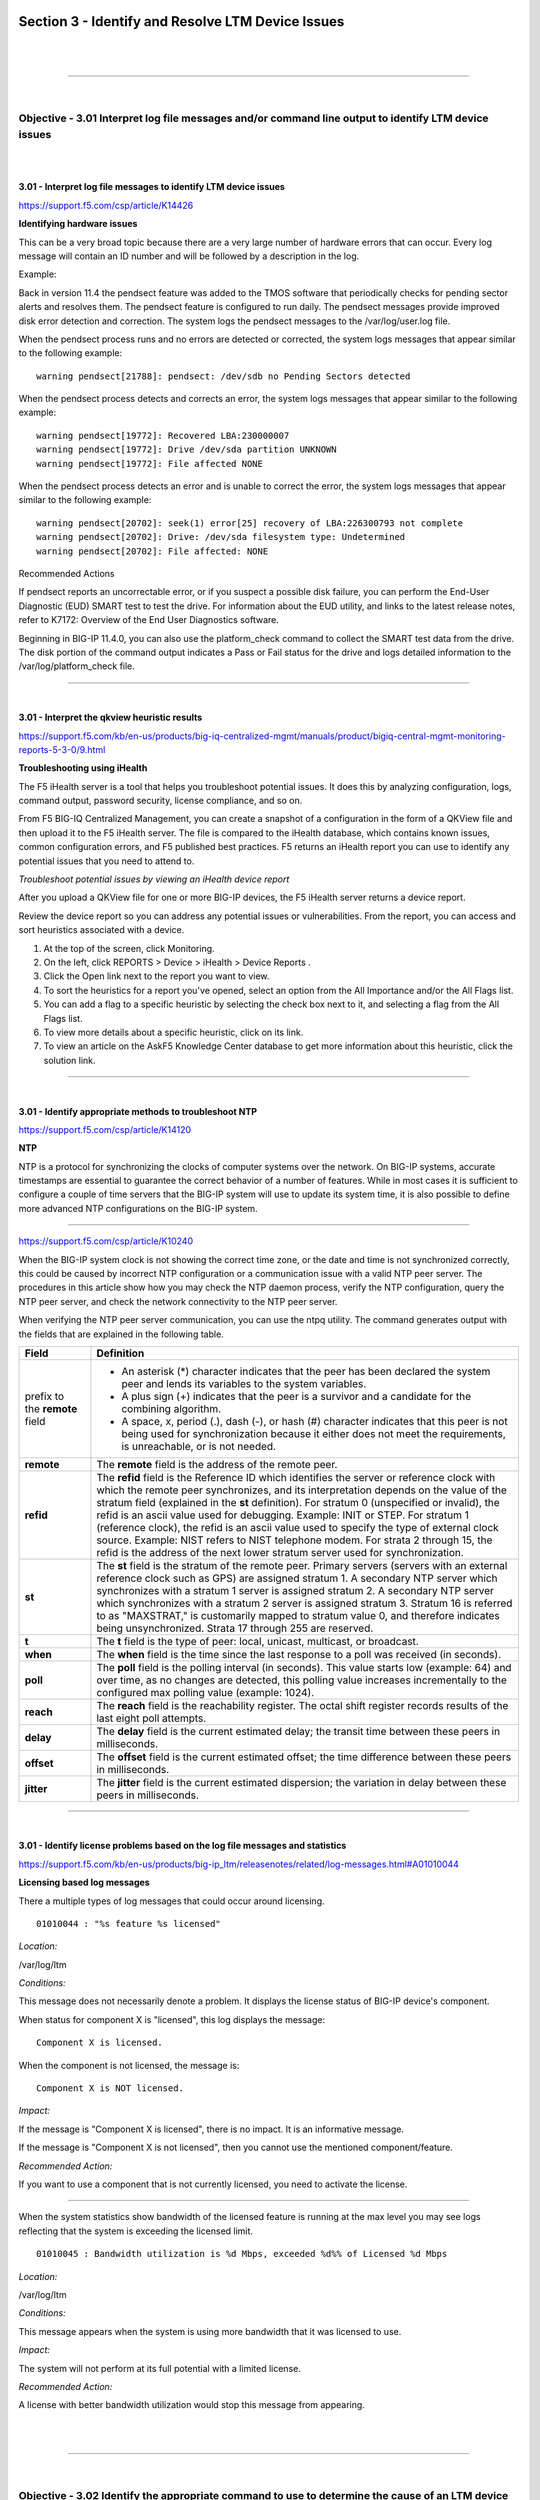 Section 3 - Identify and Resolve LTM Device Issues
===================================================

|

.. raw:: html

   <iframe width="560" height="315" src="https://www.youtube.com/embed/3uDzuRZ47FA?rel=0" frameborder="0" allow="accelerometer; autoplay; encrypted-media; gyroscope; picture-in-picture" allowfullscreen></iframe>

|

====

|

Objective - 3.01 Interpret log file messages and/or command line output to identify LTM device issues
-----------------------------------------------------------------------------------------------------

|
|

**3.01 - Interpret log file messages to identify LTM device issues**

https://support.f5.com/csp/article/K14426

**Identifying hardware issues**

This can be a very broad topic because there are a very large number of
hardware errors that can occur. Every log message will contain an ID
number and will be followed by a description in the log.

Example:

Back in version 11.4 the pendsect feature was added to the TMOS software
that periodically checks for pending sector alerts and resolves them.
The pendsect feature is configured to run daily. The pendsect messages
provide improved disk error detection and correction. The system logs
the pendsect messages to the /var/log/user.log file.

When the pendsect process runs and no errors are detected or corrected,
the system logs messages that appear similar to the following example:
::

 warning pendsect[21788]: pendsect: /dev/sdb no Pending Sectors detected

When the pendsect process detects and corrects an error, the system logs
messages that appear similar to the following example:
::

 warning pendsect[19772]: Recovered LBA:230000007
 warning pendsect[19772]: Drive /dev/sda partition UNKNOWN
 warning pendsect[19772]: File affected NONE

When the pendsect process detects an error and is unable to correct the
error, the system logs messages that appear similar to the following
example:
::

 warning pendsect[20702]: seek(1) error[25] recovery of LBA:226300793 not complete
 warning pendsect[20702]: Drive: /dev/sda filesystem type: Undetermined
 warning pendsect[20702]: File affected: NONE

Recommended Actions

If pendsect reports an uncorrectable error, or if you suspect a possible
disk failure, you can perform the End-User Diagnostic (EUD) SMART test
to test the drive. For information about the EUD utility, and links to
the latest release notes, refer to K7172: Overview of the End User
Diagnostics software.

Beginning in BIG-IP 11.4.0, you can also use the platform_check command
to collect the SMART test data from the drive. The disk portion of the
command output indicates a Pass or Fail status for the drive and logs
detailed information to the /var/log/platform_check file.

----

|

**3.01 - Interpret the qkview heuristic results**

https://support.f5.com/kb/en-us/products/big-iq-centralized-mgmt/manuals/product/bigiq-central-mgmt-monitoring-reports-5-3-0/9.html

**Troubleshooting using iHealth**

The F5 iHealth server is a tool that helps you troubleshoot potential
issues. It does this by analyzing configuration, logs, command output,
password security, license compliance, and so on.

From F5 BIG-IQ Centralized Management, you can create a snapshot of a
configuration in the form of a QKView file and then upload it to the F5
iHealth server. The file is compared to the iHealth database, which
contains known issues, common configuration errors, and F5 published
best practices. F5 returns an iHealth report you can use to identify any
potential issues that you need to attend to.

*Troubleshoot potential issues by viewing an iHealth device report*

After you upload a QKView file for one or more BIG-IP devices, the F5
iHealth server returns a device report.

Review the device report so you can address any potential issues or
vulnerabilities. From the report, you can access and sort heuristics
associated with a device.

1. At the top of the screen, click Monitoring.

2. On the left, click REPORTS > Device > iHealth > Device Reports .

3. Click the Open link next to the report you want to view.

4. To sort the heuristics for a report you've opened, select an option
   from the All Importance and/or the All Flags list.

5. You can add a flag to a specific heuristic by selecting the check box
   next to it, and selecting a flag from the All Flags list.

6. To view more details about a specific heuristic, click on its link.

7. To view an article on the AskF5 Knowledge Center database to get more
   information about this heuristic, click the solution link.

----

|

**3.01 - Identify appropriate methods to troubleshoot NTP**

https://support.f5.com/csp/article/K14120

**NTP**

NTP is a protocol for synchronizing the clocks of computer systems over
the network. On BIG-IP systems, accurate timestamps are essential to
guarantee the correct behavior of a number of features. While in most
cases it is sufficient to configure a couple of time servers that the
BIG-IP system will use to update its system time, it is also possible to
define more advanced NTP configurations on the BIG-IP system.

----

https://support.f5.com/csp/article/K10240

When the BIG-IP system clock is not showing the correct time zone, or
the date and time is not synchronized correctly, this could be caused by
incorrect NTP configuration or a communication issue with a valid NTP
peer server. The procedures in this article show how you may check the
NTP daemon process, verify the NTP configuration, query the NTP peer
server, and check the network connectivity to the NTP peer server.

When verifying the NTP peer server communication, you can use the ntpq
utility. The command generates output with the fields that are explained
in the following table.

+------------------------------+----------------------------------------------------------------------------------------------------------------------------------------------------------------------------------------------------------------------------------------------------------------------------------------------------------------------------------------------------------------------------------------------------------------------------------------------------------------------------------------------------------------------------------------------------------------------------------------------------------------------------------------+
| **Field**                    | **Definition**                                                                                                                                                                                                                                                                                                                                                                                                                                                                                                                                                                                                                         |
+==============================+========================================================================================================================================================================================================================================================================================================================================================================================================================================================================================================================================================================================================================================+
| prefix to the **remote**     | -  An asterisk (*) character indicates that the peer has been declared the system peer and lends its variables to the system variables.                                                                                                                                                                                                                                                                                                                                                                                                                                                                                                |
| field                        |                                                                                                                                                                                                                                                                                                                                                                                                                                                                                                                                                                                                                                        |
|                              | -  A plus sign (+) indicates that the peer is a survivor and a candidate for the combining algorithm.                                                                                                                                                                                                                                                                                                                                                                                                                                                                                                                                  |
|                              |                                                                                                                                                                                                                                                                                                                                                                                                                                                                                                                                                                                                                                        |
|                              | -  A space, x, period (.), dash (-), or hash (#) character indicates that this peer is not being used for synchronization because it either does not meet the requirements, is unreachable, or is not needed.                                                                                                                                                                                                                                                                                                                                                                                                                          |
+------------------------------+----------------------------------------------------------------------------------------------------------------------------------------------------------------------------------------------------------------------------------------------------------------------------------------------------------------------------------------------------------------------------------------------------------------------------------------------------------------------------------------------------------------------------------------------------------------------------------------------------------------------------------------+
| **remote**                   | The **remote** field is the address of the remote peer.                                                                                                                                                                                                                                                                                                                                                                                                                                                                                                                                                                                |
+------------------------------+----------------------------------------------------------------------------------------------------------------------------------------------------------------------------------------------------------------------------------------------------------------------------------------------------------------------------------------------------------------------------------------------------------------------------------------------------------------------------------------------------------------------------------------------------------------------------------------------------------------------------------------+
| **refid**                    | The **refid** field is the Reference ID which identifies the server or reference clock with which the remote peer synchronizes, and its interpretation depends on the value of the stratum field (explained in the **st** definition). For stratum 0 (unspecified or invalid), the refid is an ascii value used for debugging. Example: INIT or STEP. For stratum 1 (reference clock), the refid is an ascii value used to specify the type of external clock source. Example: NIST refers to NIST telephone modem. For strata 2 through 15, the refid is the address of the next lower stratum server used for synchronization.       |
+------------------------------+----------------------------------------------------------------------------------------------------------------------------------------------------------------------------------------------------------------------------------------------------------------------------------------------------------------------------------------------------------------------------------------------------------------------------------------------------------------------------------------------------------------------------------------------------------------------------------------------------------------------------------------+
| **st**                       | The **st** field is the stratum of the remote peer. Primary servers (servers with an external reference clock such as GPS) are assigned stratum 1. A secondary NTP server which synchronizes with a stratum 1 server is assigned stratum 2. A secondary NTP server which synchronizes with a stratum 2 server is assigned stratum 3. Stratum 16 is referred to as "MAXSTRAT," is customarily mapped to stratum value 0, and therefore indicates being unsynchronized. Strata 17 through 255 are reserved.                                                                                                                              |
+------------------------------+----------------------------------------------------------------------------------------------------------------------------------------------------------------------------------------------------------------------------------------------------------------------------------------------------------------------------------------------------------------------------------------------------------------------------------------------------------------------------------------------------------------------------------------------------------------------------------------------------------------------------------------+
| **t**                        | The **t** field is the type of peer: local, unicast, multicast, or broadcast.                                                                                                                                                                                                                                                                                                                                                                                                                                                                                                                                                          |
+------------------------------+----------------------------------------------------------------------------------------------------------------------------------------------------------------------------------------------------------------------------------------------------------------------------------------------------------------------------------------------------------------------------------------------------------------------------------------------------------------------------------------------------------------------------------------------------------------------------------------------------------------------------------------+
| **when**                     | The **when** field is the time since the last response to a poll was received (in seconds).                                                                                                                                                                                                                                                                                                                                                                                                                                                                                                                                            |
+------------------------------+----------------------------------------------------------------------------------------------------------------------------------------------------------------------------------------------------------------------------------------------------------------------------------------------------------------------------------------------------------------------------------------------------------------------------------------------------------------------------------------------------------------------------------------------------------------------------------------------------------------------------------------+
| **poll**                     | The **poll** field is the polling interval (in seconds). This value starts low (example: 64) and over time, as no changes are detected, this polling value increases incrementally to the configured max polling value (example: 1024).                                                                                                                                                                                                                                                                                                                                                                                                |
+------------------------------+----------------------------------------------------------------------------------------------------------------------------------------------------------------------------------------------------------------------------------------------------------------------------------------------------------------------------------------------------------------------------------------------------------------------------------------------------------------------------------------------------------------------------------------------------------------------------------------------------------------------------------------+
| **reach**                    | The **reach** field is the reachability register. The octal shift register records results of the last eight poll attempts.                                                                                                                                                                                                                                                                                                                                                                                                                                                                                                            |
+------------------------------+----------------------------------------------------------------------------------------------------------------------------------------------------------------------------------------------------------------------------------------------------------------------------------------------------------------------------------------------------------------------------------------------------------------------------------------------------------------------------------------------------------------------------------------------------------------------------------------------------------------------------------------+
| **delay**                    | The **delay** field is the current estimated delay; the transit time between these peers in milliseconds.                                                                                                                                                                                                                                                                                                                                                                                                                                                                                                                              |
+------------------------------+----------------------------------------------------------------------------------------------------------------------------------------------------------------------------------------------------------------------------------------------------------------------------------------------------------------------------------------------------------------------------------------------------------------------------------------------------------------------------------------------------------------------------------------------------------------------------------------------------------------------------------------+
| **offset**                   | The **offset** field is the current estimated offset; the time difference between these peers in milliseconds.                                                                                                                                                                                                                                                                                                                                                                                                                                                                                                                         |
+------------------------------+----------------------------------------------------------------------------------------------------------------------------------------------------------------------------------------------------------------------------------------------------------------------------------------------------------------------------------------------------------------------------------------------------------------------------------------------------------------------------------------------------------------------------------------------------------------------------------------------------------------------------------------+
| **jitter**                   | The **jitter** field is the current estimated dispersion; the variation in delay between these peers in milliseconds.                                                                                                                                                                                                                                                                                                                                                                                                                                                                                                                  |
+------------------------------+----------------------------------------------------------------------------------------------------------------------------------------------------------------------------------------------------------------------------------------------------------------------------------------------------------------------------------------------------------------------------------------------------------------------------------------------------------------------------------------------------------------------------------------------------------------------------------------------------------------------------------------+

----

|

**3.01 - Identify license problems based on the log file messages and statistics**

https://support.f5.com/kb/en-us/products/big-ip_ltm/releasenotes/related/log-messages.html#A01010044

**Licensing based log messages**

There a multiple types of log messages that could occur around
licensing.
::

 01010044 : "%s feature %s licensed"

*Location:*

/var/log/ltm

*Conditions:*

This message does not necessarily denote a problem. It displays the
license status of BIG-IP device's component.

When status for component X is "licensed", this log displays the message:
::

 Component X is licensed.

When the component is not licensed, the message is:
::

 Component X is NOT licensed.

*Impact:*

If the message is "Component X is licensed", there is no impact. It
is an informative message.

If the message is "Component X is not licensed", then you cannot use
the mentioned component/feature.

*Recommended Action:*

If you want to use a component that is not currently licensed, you
need to activate the license.

----

When the system statistics show bandwidth of the licensed feature is
running at the max level you may see logs reflecting that the system is
exceeding the licensed limit.
::

 01010045 : Bandwidth utilization is %d Mbps, exceeded %d%% of Licensed %d Mbps

*Location:*

/var/log/ltm

*Conditions:*

This message appears when the system is using more bandwidth that it was licensed to use.

*Impact:*

The system will not perform at its full potential with a limited license.

*Recommended Action:*

A license with better bandwidth utilization would stop this message from appearing.

|

.. raw:: html

   <iframe width="560" height="315" src="https://www.youtube.com/embed/3uDzuRZ47FA?rel=0" frameborder="0" allow="accelerometer; autoplay; encrypted-media; gyroscope; picture-in-picture" allowfullscreen></iframe>

|

====

|

Objective - 3.02 Identify the appropriate command to use to determine the cause of an LTM device problem
--------------------------------------------------------------------------------------------------------

|
|

**3.02 - Identify hardware problems based on the log file messages and statistics**

https://support.f5.com/kb/en-us/products/big-ip_ltm/releasenotes/related/log-messages.html

**Identify Hardware Problems**

This can be a very broad topic because there are a very large number of
hardware errors that can occur. Every log message will begin with an ID
number and will be followed by a description in the log. The list of
possible log messages is long and memorizing them is not required, but
understanding how to read the messages and where logs can be found are
important. You will find many hardware related log messages in
/var/log/ltm and when you see LCD in the location that means it will
echo to the LCD screen of the device.

**Log Message Example**
::

 012a0028 : %s

*Location:*

/var/log/ltm, LCD

*Conditions:* 

AOM has indicated that a temperature sensor has crossed a 'warning' threshold.

*Impact:*

Integrity of the hardware could be at risk if overheating is not mitigated.

*Recommended Action:*

-  Check the fan status of the unit using 'tmsh show sys hardware'.

-  Inspect the LCD and/or /var/log/ltm for any fan related problems.

-  Ensure that ambient room temperature in which the device is located
   has sufficient cooling.

-  Inspect /var/log/ltm and /var/log/sel around the time of the message
   for any additional indications as to why the unit might be starting
   to overheat.

You can also correlate information in the performance statistics to
hardware errors in the logs.

----

|

**3.02 - Identify resource exhaustion problems based on the log file messages and statistics**

https://support.f5.com/csp/article/K14813

**Identify resource exhaustion problems**

There can be many types of resource exhaustion issues to troubleshoot.
This example is based on memory exhaustion due to a SYN flood. Your exam
may contain other types.

Detecting DoS and DDoS attacks

The BIG-IP system provides methods to detect ongoing or previous DoS and
DDoS attacks on the system. To detect these attacks, perform the
following procedures:

The BIG-IP SYN cookie feature protects the system against SYN flood
attacks and allows the BIG-IP system to maintain connections when the
SYN queue begins to fill up during an attack.

Reviewing SYN cookie threshold log messages

The BIG-IP system may log one or more error messages that relate to SYN
cookie protection to the /var/log/ltm file. Messages that relate to SYN
cookie protection appear similar to the following examples:

-  When the virtual server exceeds the SYN Check Activation Threshold,
   the system logs an error message similar to the following example:
::

    warning tmm5[18388]: 01010038:4: Syncookie threshold 0 exceeded,
    virtual = 10.11.16.238:80

-  When hardware SYN cookie mode is active for a virtual server, the
   system logs an error message similar to the following example:
::

    notice tmm5[18388]: 01010240:5: Syncookie HW mode activated, server
    = 10.11.16.238:80, HSB modId = 1

-  When hardware SYN cookie mode is not active for a virtual server, the
   system logs an error message similar to the following example:
::

    notice tmm5[18388]: 01010241:5: Syncookie HW mode exited, server =
    10.11.16.238:80, HSB modId = 1 from HSB

Reviewing maximum reject rate log messages

The tm.maxrejectrate db key allows you to adjust the number of TCP RSTs
or ICMP unreachable packets that the BIG-IP system sends in response to
incoming client-side or server-side packets that cannot be matched with
existing connections to BIG-IP virtual servers, self IP addresses, or
Secure Network Address Translations (SNATs). A high number of maximum
reject rate messages may indicate that the BIG-IP system is experiencing
a DoS/DDoS attack.

The BIG-IP system may log error messages that relate to SYN cookie
protection to the /var/log/ltm file. Messages that relate to SYN cookie
protection appear similar to the following examples:

-  When the number of packets that match a virtual IP address or a self
   IP address exceeds the tm.maxrejectrate threshold, but the packets
   specify an invalid port, the system stops sending RST packets in
   response to the unmatched packets and logs an error message to the
   /var/log/ltm file that appears similar to the following example:
::

   011e0001:4: Limiting closed port RST response from 299 to 250
   packets/sec

-  When the number of packets that match a virtual address and port, or
   a self IP address and port, exceeds the tm.maxrejectrate threshold,
   but the packet is not a TCP SYN packet and does not match an
   established connection, the system stops sending RST packets in
   response to the unmatched packets. The system also logs an error
   message to the /var/log/ltm file that appears similar to the
   following example:
::

   011e0001:4: Limiting open port RST response from 251 to 250
   packets/sec

----

|

**3.02 - Identify connectivity problems based on the log files**

https://support.f5.com/csp/article/K53419416

**Virtual Server Processing Order**

There can be many types of connectivity issues to troubleshoot. This
Error Message example is based on connectivity failure between an HA
pair. Your exam may contain other types.

Error Message
::

 01071431:5: Attempting to connect to CMI peer <IP address> port <port>

In this error message, note the following:

-  <IP address> is the remote BIG-IP system's configured failover IP
   address, used for failover operations.

-  <port> is the remote BIG-IP system's configured failover TCP service
   port, used for failover operations.

For example:
::

 01071431:5: Attempting to connect to CMI peer 192.168.10.100 port 6699

Message Location

You may encounter this message in the following location:

-  /var/log/ltm

Description

This message occurs when all of the following conditions are met:

-  You have multiple BIG-IP systems in a high availability (HA)
   configuration.

-  The master control process daemon (mcpd) starts and attempts to
   connect to a peer BIG-IP system in the trust domain or general
   network issues exist, such as routing or switching failures, which
   prevent connectivity between BIG-IP systems in the trust domain.

A trust domain is a collection of BIG-IP devices that trust each other.
The devices can synchronize, fail over their BIG-IP configuration data,
and exchange status and failover messages on a regular basis.

Impact

If this error message appears unaccompanied by other messages, then
there is no impact on the BIG-IP system. If other messages are logged
along with this error message, you can use those messages to
troubleshoot the impact on the BIG-IP system. For example, if a general
network issue occurs and the local BIG-IP system is unable to connect to
a remote peer BIG-IP system, a message appearing similar to the
following example is logged:
::

 01071431:5: Attempting to connect to CMI peer 192.168.10.100 port 6699

 0107142f:3: Can't connect to CMI peer 192.168.10.100, port:6699, Transport endpoint is not connected

Recommended Actions

If logged messages indicate that the BIG-IP system is impacted, ensure
that the self IP addresses for the BIG-IP devices in the cluster are
correct and that the network allows proper connectivity between the
devices.

----

|

**3.02 - Determine the appropriate log file to examine to determine the cause of the problem**

https://support.f5.com/csp/article/K16197

**Logging**

BIG-IP log files include important diagnostic information about the
events that are occurring on the BIG-IP system. Some of the events
pertain to the Linux host. For example, the Linux host generates system
messages that pertain to the Linux host operating system, including
messages that are logged during system startup, and information logged
by the background daemons that run on the system. Other events are
specific to the BIG-IP operating system. For example, the BIG-IP
operating system generates messages that pertain to local and global
traffic events, and configuration changes (audit logging).

|

Local logging

By default, the BIG-IP system logs events locally and stores messages in
the /var/log directory. For BIG-IP events, the system routes messages
from the errdefs subsystem through syslog-ng to the local log files. For
non-BIG-IP events, the system routes messages directly through syslog-ng
to the local log files. In addition, you can configure the system to use
the high-speed logging mechanism (HSL) to store the logs in either the
syslog or the MySQL database.

|

Remote logging

You can configure the system to use the HSL mechanism to log messages to
a pool of remote log servers. If the BIG-IP system processes a high
volume of traffic or generates an excessive amount of log files, F5
recommends that you configure remote logging.

----

**BIG-IP log types**

Each type of event is stored locally in a separate log file, and the
information stored in each log file varies depending on the event type.
All log files for these event types are in the /var/log directory.

+-----------------+------------------------------------------------------------------------------------------------------------------------------------------------------------------+------------------------------------+
| **Type**        | **Description**                                                                                                                                                  | **Log file**                       |
+=================+==================================================================================================================================================================+====================================+
| audit           | The audit event messages are messages that the BIG-IP system logs as a result of changes to the BIG-IP system configuration. Logging audit events is optional.   | **/var/log/audit**                 |
+-----------------+------------------------------------------------------------------------------------------------------------------------------------------------------------------+------------------------------------+
| boot            | The boot messages contain information that is logged when the system boots.                                                                                      | **/var/log/boot.log**              |
+-----------------+------------------------------------------------------------------------------------------------------------------------------------------------------------------+------------------------------------+
| cron            | When the **cron** daemon starts a **cron** job, the daemon logs the information about the **cron** job in this file.                                             | **/var/log/cron**                  |
+-----------------+------------------------------------------------------------------------------------------------------------------------------------------------------------------+------------------------------------+
| daemon          | The daemon messages are logged by various daemons that run on the system.                                                                                        | **/var/log/daemon.log**            |
+-----------------+------------------------------------------------------------------------------------------------------------------------------------------------------------------+------------------------------------+
| dmesg           | The dmesg messages contain kernel ring buffer information that pertains to the hardware devices that the kernel detects during the boot process.                 | **/var/log/dmesg**                 |
+-----------------+------------------------------------------------------------------------------------------------------------------------------------------------------------------+------------------------------------+
| GSLB            | The GSLB messages pertain to global traffic management events.                                                                                                   | **/var/log/gtm**                   |
+-----------------+------------------------------------------------------------------------------------------------------------------------------------------------------------------+------------------------------------+
| httpd           | The httpd messages contain the Apache Web server error log.                                                                                                      | **/var/log/httpd/httpd_errors**    |
+-----------------+------------------------------------------------------------------------------------------------------------------------------------------------------------------+------------------------------------+
| kernel          | The kernel messages are logged by the Linux kernel.                                                                                                              | **/var/log/kern.log**              |
+-----------------+------------------------------------------------------------------------------------------------------------------------------------------------------------------+------------------------------------+
| local traffic   | The local traffic messages pertain specifically to the BIG-IP local traffic management events.                                                                   | **/var/log/ltm**                   |
+-----------------+------------------------------------------------------------------------------------------------------------------------------------------------------------------+------------------------------------+
| mail            | The mail messages contain the log information from the mail server that is running on the system.                                                                | **/var/log/maillog**               |
+-----------------+------------------------------------------------------------------------------------------------------------------------------------------------------------------+------------------------------------+
| packet filter   | The packet filter messages are those that result from the use of packet filters and packet-filter rules.                                                         | **/var/log/pktfilter**             |
+-----------------+------------------------------------------------------------------------------------------------------------------------------------------------------------------+------------------------------------+
| security        | The secure log messages contain information related to authentication and authorization privileges.                                                              | **/var/log/secure**                |
+-----------------+------------------------------------------------------------------------------------------------------------------------------------------------------------------+------------------------------------+
| system          | The system event messages are based on global Linux events, and are not specific to BIG-IP local traffic management events.                                      | **/var/log/messages**              |
+-----------------+------------------------------------------------------------------------------------------------------------------------------------------------------------------+------------------------------------+
| TMM             | The TMM log messages are those that pertain to Traffic Management Microkernel events.                                                                            | **/var/log/tmm**                   |
+-----------------+------------------------------------------------------------------------------------------------------------------------------------------------------------------+------------------------------------+
| user            | The user log messages contain information about all user level logs.                                                                                             | **/var/log/user.log**              |
+-----------------+------------------------------------------------------------------------------------------------------------------------------------------------------------------+------------------------------------+
| webui           | The webui log messages display errors and exception details that pertain to the Configuration utility.                                                           | **/var/log/webui.log**             |
+-----------------+------------------------------------------------------------------------------------------------------------------------------------------------------------------+------------------------------------+

----

**Log message format**

Log messages are formatted differently depending on the type of log and
the component that generated the event messages. The log formats are
discussed in the following sections.

|

Local traffic log message format

The local traffic (ltm) log messages generated by the BIG-IP system
include the following types of information:
::

 <time stamp> <host name> <level> <service[pid]> <message code> <message text>

-  Time stamp: The time/date that the system logged the message

-  Host name: The host name of the BIG-IP system that generated the
   message

-  Service: The name of the service (and process ID) that generated the
   message

-  Message code: The code that is associated with the message. The code
   is comprised of the following sub-codes:

-  Product Code: The first two hex digits form the product code. For
   example, 0x01 is the BIG-IP product code.

-  Subset Code: The third and fourth hex digits are the subset code. For
   example, 0x2a is the subset code for LIBHAL.

-  Message Number: The next four digits form the message number within a
   module.

-  Severity Level: The last digit between the colon symbols is the
   severity level, with 0 being the highest severity level.

-  Message text: The description of the event that caused the system to
   log the message.

|

Linux host log message format

Most log messages generated by the Linux host include a format similar
to the local traffic logs with the exception of the message code.

|

Audit log message format

The audit log messages generated by the BIG-IP system include the
following types of information:
::

 <time stamp> <host name> <level> <service[pid]> <message code> <user> <event>

-  Time stamp: The time/date that the system logged the message

-  Host name: The host name of the BIG-IP system that generated the
   message

-  Service: The name of the service (and process ID) that generated the
   message

-  Message code: The code that is associated with the message (refer to
   the previous Local traffic log message format section for Message
   code sub-code definitions)

-  User: The name of the user who made the configuration change, the
   user's partition, and the user's permission level

-  Event: The description of the configuration change or event that
   caused the system to log the message

|

.. raw:: html

   <iframe width="560" height="315" src="https://www.youtube.com/embed/3uDzuRZ47FA?rel=0" frameborder="0" allow="accelerometer; autoplay; encrypted-media; gyroscope; picture-in-picture" allowfullscreen></iframe>

|

====

|

Objective - 3.03 Analyze performance data to identify a resource problem on an LTM device
-----------------------------------------------------------------------------------------

|
|

**3.03 - Analyze performance data to identify a resource problem on an LTM device**

All of the statistical information related to the LTM’s performance can
be seen by navigating in the GUI to Statistics > Performance.

|

.. image:: /_static/301b/p16.png

|

.. image:: /_static/301b/p17.png

|

----

https://support.f5.com/csp/article/K15468

**Understanding BIG-IP CPU usage**

The Traffic Management Microkernel (TMM) processes all load-balanced
traffic on the BIG-IP system. TMM runs as a real-time user process
within the BIG-IP operating system (TMOS). CPU and memory resources are
explicitly provisioned in the BIG-IP configuration.

Understanding BIG-IP CPU usage

The following factors influence the manner in which TMM uses the CPU:

-  The number of processors installed in the BIG-IP system

-  The BIG-IP version

-  The modules for which the BIG-IP system is licensed

CPU utilization on single CPU, single core systems

CPU resources are explicitly provisioned in the BIG-IP configuration.
When TMM is idle or processing low volumes of traffic, TMM yields idle
cycles to other processes.

CPU utilization on multi-CPU / multi-core systems

Prior to BIG-IP 11.5.0, each logical CPU core is assigned a separate TMM
instance, and each core processes both data plane (TMM-specific) tasks
and control plane (non-TMM-specific) tasks.

Beginning in BIG-IP 11.5.0, data plane tasks and control plane tasks use
separate logical cores on systems with Intel Hyper-Threading Technology
(HT Technology) CPUs. Even-numbered logical cores (hyperthreads) are
allocated to TMM, while odd numbered cores are available for other
processes.

Using the tmsh utility to view TMM CPU usage

1. Log in to the TMOS Shell (tmsh) by typing the following command:
::

    tmsh

2. To display TMM CPU utilization and other statistical information for
   TMM instances, type the following tmsh command:
::

    show /sys tmm-info

For example, the following tmsh command is showing CPU usage for TMM 0.0 (Output truncated):
::

    Sys::TMM: 0.0
    --------------------------
    CPU Usage Ratio (%)
    Last 5 Seconds 3
    Last 1 Minute 3
    Last 5 Minutes 2

Note: System CPU utilization is calculated by the following sets of values:

3. Average over all TMM CPUs (all even CPUs)

4. Average over 'all odd CPUs except the last one' (The reason for
   leaving out the last CPU is due to an analysis plane that was spiking
   the last CPU numbers.)

The higher of these values are presented as the overall system CPU
usage.

----

https://support.f5.com/csp/article/K16419

**Understanding BIG-IP Memory usage**

When administering a BIG-IP system, it is important to understand how
the system allocates memory. In general, BIG-IP memory usage falls into
the following categories:

-  Traffic Management Microkernel (TMM) memory usage

-  Linux host memory usage

-  Swap usage

TMM runs as a real-time user process within the Linux host operating
system. The BIG-IP system statically assigns memory resources to TMM and
potentially to other module-related processes, depending on module
provisioning. The remaining memory is available for all other Linux host
processes.

The BIG-IP system creates swap usage space during software installation
on disk. Swap space is available to the Linux kernel.

|

**TMM memory usage**

The BIG-IP data plane includes one or more TMM processes to manage
traffic on the BIG-IP system. The BIG-IP system statically assigns
memory resources to TMM.

The following information summarizes TMM memory:

-  The BIG-IP system assigns a dedicated pool of memory to each TMM
   process.

-  TMM memory is not available for the Linux kernel to reassign to other
   host processes. The system never considers TMM memory as available.

-  TMM memory cannot be swapped to disk.

-  The TMM memory management subsystem allocates and clears memory pages
   in the following manner:

-  TMM allocates static memory to hash tables (for example, the
   connection flow table).

-  TMM dynamically allocates memory pages for temporary objects (for
   example, persistence records and buffered connection data).

-  Memory sweepers periodically reap unused memory as needed from TMM
   objects.

-  When possible, TMM caches dynamic allocations to improve performance
   when new objects require the same allocations.

|

**Linux memory usage**

The system may allocate remaining memory to other processes on the Linux
host and kernel threads.

The following information summarizes Linux host memory usage:

-  Linux allocates most available memory to buffers and disk caching,
   which gives the appearance of high memory usage but allows the system
   to run more efficiently.

-  Linux utilities, such as top and free, may report that only a small
   amount of memory is free. This is normal behavior; cached memory can
   be reclaimed quickly if a program needs memory.

-  To see memory used by buffers and disk caching, view the -/+
   buffers/cache row where top and free report these memory structures.
   Add these values to the reported amount of free memory to estimate
   the total amount of physical memory the processes are not currently
   using.

-  The Linux kernel sometimes copies memory pages to swap. This is known
   as swapping memory.

|

**Swap memory usage**

The following information summarizes swap memory usage:

-  It is normal for a Linux system, including the BIG-IP system, to use
   a small amount of swap. The Linux kernel sometimes prefers to swap
   idle processes memory to disk so that more physical memory is
   available for more active processes, buffers, and caches.

-  Physical memory is much faster than swap, and prioritizing buffers
   and caches allows the kernel to optimize performance of disk-heavy
   processes such as databases.

-  A higher percentage of swap use is normal when provisioned modules
   make heavy use of the disk.

-  Excessive swap usage may be a sign that the system is experiencing
   memory pressure. You should investigate in the following cases:

-  The system uses a very high percentage of swap memory.

-  The percentage of swap memory usage increases over time.

|

**Understanding BIG-IP memory statistics**

You can view BIG-IP memory statistics using BIG-IP utilities or Linux
command line utilities. It is normal for Linux utilities, such as top
and free, to report a small amount of free memory. This expected
behavior occurs due to Linux disk caching. F5 recommends that you use
the Configuration utility or the TMOS Shell (tmsh) to view memory
statistics on the BIG-IP system.

You can view BIG-IP memory statistics, including TMM memory usage, other
(Linux) memory usage, swap usage, and memory allocated to TMM hash
tables and cache objects. To do so, use the following utilities:

-  tmsh show /sys memory

-  Configuration utility: Statistics > Module Statistics > Memory

|

**Memory statistics (BIG-IP 10.x - 11.5.4)**

In BIG-IP 10.x - 11.5.4, the Configuration utility tmsh report memory
allocated to buffers and caches as used memory. As a result, it may
appear that the host system is using all available memory. The system
reports memory statistics in the following ways:

-  System Memory

-  Host Total: The amount of memory available to Linux or non-TMM
   processes.

-  Host Used: The amount of memory in use by Linux or non-TMM processes.

-  TMM Total: The amount of memory available to TMM processes.

-  TMM Used: The amount of memory in use by TMM processes for traffic
   management.

-  Subsystem memory/memory pool name

-  Indicates the name and memory utilization of TMM hash tables and
   cache objects.

|

.. raw:: html

   <iframe width="560" height="315" src="https://www.youtube.com/embed/3uDzuRZ47FA?rel=0" frameborder="0" allow="accelerometer; autoplay; encrypted-media; gyroscope; picture-in-picture" allowfullscreen></iframe>

|

====

|

Objective - 3.04 Given a scenario, determine the cause of an LTM device failover
--------------------------------------------------------------------------------

|
|

**3.04 - Explain the effect of network failover settings on the LTM device**

https://support.f5.com/kb/en-us/products/big-ip_ltm/manuals/product/bigip-device-service-clustering-admin-11-5-0/8.html

**What triggers failover?**

The BIG-IP system initiates failover according to any of several events
that you define. These events fall into these categories:

System fail-safe

With system fail-safe, the BIG-IP system monitors various hardware
components, as well as the heartbeat of various system services. You can
configure the system to initiate failover whenever it detects a
heartbeat failure.

Gateway fail-safe

With gateway fail-safe, the BIG-IP system monitors traffic between an
active BIG-IP system in a device group and a pool containing a gateway
router. You can configure the system to initiate failover whenever some
number of gateway routers in a pool of routers becomes unreachable.

VLAN fail-safe

With VLAN fail-safe, the BIG-IP system monitors network traffic going
through a specified VLAN. You can configure the system to initiate
failover whenever the system detects a loss of traffic on the VLAN and
the fail-safe timeout period has elapsed.

HA groups

With an HA group, the BIG-IP system monitors trunk, pool, or cluster
health to create an HA health score for a device. You can configure the
system to initiate failover whenever the health score falls below
configurable levels.

Auto-failback

When you enable auto-failback, a traffic group that has failed over to
another device fails back to a preferred device when that device is
available. If you do not enable auto-failback for a traffic group, and
the traffic group fails over to another device, the traffic group
remains active on that device until that device becomes unavailable.

----

|

**3.04 - Explain the relationship between serial and network failover**

https://support.f5.com/csp/article/K2397

**Network Failover**

Network failover is based on heartbeat detection where the system sends
heartbeat packets over the internal network.

The system uses the primary and secondary failover addresses to send
network failover heartbeat packets. For more information about the
BIG-IP mirroring and network failover transport protocols, refer to the
following articles:

-  `K9057: Service port and protocol used for BIG-IP network
   failover <https://support.f5.com/csp/article/K9057>`__

-  `K7225: Transport protocol used for BIG-IP connection and persistence
   mirroring <https://support.f5.com/csp/article/K7225>`__

The BIG-IP system considers the peer down after the
Failover.NetTimeoutSec timeout value is exceeded. The default value of
Failover.NetTimeoutSec is three seconds, after which the standby unit
attempts to switch to an active state. The following database entry
represents the default settings for the failover time configuration:
::

 Failover.NetTimeoutSec = 3

Device Service Clustering (DSC) was introduced in BIG-IP 11.0.0 and
allows many new features such as synchronization and failover between
two or more devices. Network failover provides communication between
devices for synchronization, failover, and mirroring and is required for
the following deployments:

-  Sync-Failover device groups containing three or more devices

-  Active-active configurations between two BIG-IP platforms

-  BIG-IP VIPRION platforms

-  BIG-IP Virtual Edition

An active-active pair must communicate over the network to indicate the
objects and resources they service. Otherwise, if network communications
fail, the two systems may attempt to service the same traffic management
objects, which could result in duplicate IP addresses on the network.

Network issues may cause BIG-IP systems to enter into active-active
mode. To avoid this issue, F5 recommends that you dedicate one interface
on each system to perform only failover communications and, when
possible, directly connect these two interfaces with an Ethernet cable
to avoid network problems that could cause the systems to go into an
active-active state.

Important: When you directly connect two BIG-IP systems with an Ethernet
cable, do not change the speed and duplex settings of the interfaces
involved in the connection. If you do, depending on the BIG-IP software
version, you may be required to use a crossover cable. For more
information, refer to `K9787: Auto MDI/MDIX behavior for BIG-IP
platforms <https://support.f5.com/csp/article/K9787>`__.

If you configure a BIG-IP high-availability pair to use network
failover, and the hardwired failover cable also connects the two units,
hardwired failover always has precedence; if network failover traffic is
compromised, the two units do not fail over because the hardwired
failover cable still connects them.

|

**Hardwired failover**

Hardwired failover is also based on heartbeat detection, where one
BIG-IP system continuously sends voltage to another. If a response does
not initiate from one BIG-IP system, failover to the peer occurs in less
than one second. When BIG-IP redundant devices connect using a hardwired
failover cable, the system automatically enables hardwired failover.

The maximum hardwired cable length is 50 feet. Network failover is an
option if the distance between two BIG-IP systems exceeds the acceptable
length for a hardwired failover cable.

Note: For information about the failover cable wiring pinouts, refer to
K1426: Pinouts for the failover cable used with BIG-IP platforms.

Hardwired failover can only successfully be deployed between two
physical devices. In this deployment, hardwired failover can provide
faster failover response times than network failover.

Hardwired failover is only a heartbeat and carries no status
information. Communication over the network is necessary for certain
features to function properly. For example, Traffic Management
Microkernel (TMM) uses the network to synchronize packets and flow state
updates to peers for connection mirroring. To enable proper state
reporting and mirroring, F5 recommends that you configure network
failover in addition to hardwired failover.

----

|

**3.04 - Differentiate between unicast and multicast network failover modes**

https://support.f5.com/csp/article/K2397

**Failover IP addresses**

These are the IP addresses that you want the BIG-IP system to use when
another device in the device group fails over to the local device. You
can specify two types of addresses: unicast and multicast.

For appliance platforms, specifying two unicast addresses should
suffice. For VIPRION platforms, you should also retain the default
multicast address that the BIG-IP system provides.

The recommended unicast addresses for failover are:

-  The self IP address that you configured for either VLAN HA or VLAN
   internal. If you created VLAN HA when you initially ran the Setup
   utility on the local device, F5 recommends that you use the self IP
   address for that VLAN. Otherwise, use the self IP address for VLAN
   internal.

-  The IP address for the local management port.

----

https://support.f5.com/csp/article/K90231443

**Secure Network Failover**

When you configure BIG-IP device group members to use network failover,
the systems communicate over the configured failover addresses. By
default, the systems use UDP port 1026 for unicast network failover
traffic.

You can configure the BIG-IP system to pass network failover traffic
over a secure channel. When you enable the failover.secure db variable,
the system protects the failover connections to peer devices using DTLS
and certificate authentication. Configuring secure network failover
traffic may be beneficial when network traffic is configured to pass
over a public network.

You should be aware of the following when you configure the BIG-IP
system to pass network failover traffic over a secure channel:

-  Secure network failover requires that one or more unicast failover IP
   address is defined for device group members.

-  Enabling secure network failover disables the multicast network
   failover feature.

----

|

**3.04 - Identify the cause of failover using logs and statistics**

https://support.f5.com/csp/article/K95002127

**Reviewing the log files for failover messages**

The BIG-IP system logs messages related to failover in the /var/log/ltm
file and the /var/log/audit file. After you locate a log message that
indicates a failover occurrence, you can review the log files
surrounding the failover event to help determine the cause of the
failover. To review log files related to failover issues, refer to the
following commands:

Impact of procedure: Performing the suggested actions should not have a
negative impact on your system.

To display the /var/log/ltm file, use a Linux command similar to the
following example:
::

 less /var/log/ltm

To display log messages related to the system transitioning to an active
or standby state, use the grep or egrep commands to search for certain
patterns in the /var/log/ltm file similar to the following example:
::

 egrep -i 'active|standby' /var/log/ltm

To display the /var/log/audit log file, use a Linux command similar to
the following example:
::

 less /var/log/audit

To display log messages related to the system administratively
transitioning to a standby state, use the following egrep command to
search for patterns related to the device being placed in the standby
state in the /var/log/audit file.

For example:
::

 egrep -i 'cmd_sod go standby|sys failover standby' /var/log/audit

You may observe messages similar to the following:

+--------------------------------------------------------------------------------------------------------------------------------+-------------------------------------------------------------------------------------------------------+
| **Active/Standby message**                                                                                                     | **Description**                                                                                       |
+================================================================================================================================+=======================================================================================================+
| 010c0019:5: Active                                                                                                             | The device has transitioned to an active state.                                                       |
+--------------------------------------------------------------------------------------------------------------------------------+-------------------------------------------------------------------------------------------------------+
| 010c0053:5: Active for traffic group <traffic_group>.                                                                          | The device has transitioned to active for the specified traffic group.                                |
+--------------------------------------------------------------------------------------------------------------------------------+-------------------------------------------------------------------------------------------------------+
| 010c0018:5: Standby                                                                                                            | The device has transitioned to a standby state.                                                       |
+--------------------------------------------------------------------------------------------------------------------------------+-------------------------------------------------------------------------------------------------------+
| 010c0052:5: Standby for traffic group <traffic_group>                                                                          | The device has transitioned to active for the specified traffic group.                                |
+--------------------------------------------------------------------------------------------------------------------------------+-------------------------------------------------------------------------------------------------------+
| 010c0026:5: Failover condition, active attempting to go standby                                                                | The device has encountered a failover condition and is attempting to transition to a standby state.   |
+--------------------------------------------------------------------------------------------------------------------------------+-------------------------------------------------------------------------------------------------------+
| 01070417:6: AUDIT - user admin - RAW: Request to run /usr/bin/cmd_sod go standby<traffic group> GUI.                           | User admin requested standby using the Configuration utility.                                         |
+--------------------------------------------------------------------------------------------------------------------------------+-------------------------------------------------------------------------------------------------------+
| 01420002:5: AUDIT - pid=30246 user=root folder=/Common module=(tmos)# status=[Command OK] cmd_data=run sys failover standby    | User admin requested standby using  **tmsh**.                                                         |
+--------------------------------------------------------------------------------------------------------------------------------+-------------------------------------------------------------------------------------------------------+

To display log messages related to failover or fail-safe, use the grep
or egrep commands to search for certain patterns in the /var/log/ltm
file. For example:
::

 egrep -i 'failover|failsafe' /var/log/ltm

You may observe messages similar to the following:

+--------------------------------------------------------------------------------------------------+------------------------------------------------------------------------------------------------------------------+
| **Failover/Fail-safe message**                                                                   | **Description**                                                                                                  |
+==================================================================================================+==================================================================================================================+
| 010c0026:5: Failover condition, active attempting to go standby                                  | The device has encountered a failover condition and is attempting to transition to a standby state.              |
+--------------------------------------------------------------------------------------------------+------------------------------------------------------------------------------------------------------------------+
| 01140029:4: HA pool_memb_down <pool> fails action is failover                                    | A component has detected an HA failure condition and is requesting the system take corrective action.            |
+--------------------------------------------------------------------------------------------------+------------------------------------------------------------------------------------------------------------------+
| 010c002b:5: Traffic group <traffic_group> received a targeted failover command for <IP_addr>     | The active device has received a failover command that was issued by an administrator.                           |
+--------------------------------------------------------------------------------------------------+------------------------------------------------------------------------------------------------------------------+
| 01140029:5: HA daemon_heartbeat <daemon> fails action is failover and restart                    | The noted daemon failed to update its heartbeat signal, causing a failover action.                               |
+--------------------------------------------------------------------------------------------------+------------------------------------------------------------------------------------------------------------------+
| 01140043:0: Ha feature nic_failsafe reboot requested                                             | The system has detected an issue with the High-Speed Bridge (HSB) data path and has triggered a reboot action.   |
+--------------------------------------------------------------------------------------------------+------------------------------------------------------------------------------------------------------------------+
| 01010023:2: Switchboard failsafe action indicated by <daemon>, exiting                           | The system has detected a switchboard issue and will execute the configured fail-safe action.                    |
+--------------------------------------------------------------------------------------------------+------------------------------------------------------------------------------------------------------------------+

To display log messages related to watchdog or overdog, use the grep or
egrep commands to search for certain patterns in the /var/log/ltm file.

For example:
::

 egrep -i 'watchdog|overdog' /var/log/ltm

You may observe messages similar to the following:

+-------------------------------------------------------------+----------------------------------------------------------------------------------------------------------------------+
| **Watchdog/overdog message**                                | **Description**                                                                                                      |
+=============================================================+======================================================================================================================+
| 1140101:6: Overdog daemon shutdown                          | The **watchdog** daemon (**overdog**) has shut down and  **watchdog** monitoring is no longer active.                |
+-------------------------------------------------------------+----------------------------------------------------------------------------------------------------------------------+
| 01140100:6: Overdog daemon startup                          | The HA watchdog is now active.                                                                                       |
+-------------------------------------------------------------+----------------------------------------------------------------------------------------------------------------------+
| 01140103:5: Watchdog touch enabled with <number> seconds.   | The system  **watchdog** process (**overdog**) has initiated the hardware watchdog feature.                          |
+-------------------------------------------------------------+----------------------------------------------------------------------------------------------------------------------+
| 01140104:5: Watchdog touch disabled                         | The hardware  **watchdog** process (**overdog**) has disarmed the hardware watchdog and stopped periodic updates.    |
+-------------------------------------------------------------+----------------------------------------------------------------------------------------------------------------------+

|

.. raw:: html

   <iframe width="560" height="315" src="https://www.youtube.com/embed/3uDzuRZ47FA?rel=0" frameborder="0" allow="accelerometer; autoplay; encrypted-media; gyroscope; picture-in-picture" allowfullscreen></iframe>

|

====

|

Objective - 3.05 Given a scenario, determine the cause of loss of high availability and/or sync failure
-------------------------------------------------------------------------------------------------------

|
|

**3.05 - Explain how the high availability concepts relate to one another**

https://support.f5.com/kb/en-us/solutions/public/13000/900/sol13946.html

**DSC components**

DSC provides the foundation for centralized management and
high-availability features in BIG-IP 11.x, including the following
components:

-  Device trust and trust domains

   Device trust establishes trust relationships between BIG-IP devices
   through certificate-based authentication. Each device generates a
   device ID key and Secure Socket Layer (SSL) certificate upon upgrade
   or installation. A trust domain is a collection of BIG-IP devices
   that trust each other, and can synchronize and fail over their
   BIG-IP configuration data, as well as regularly exchange status and
   failover messages.

   When the local BIG-IP device attempts to join a device trust with a
   remote BIG-IP device, the following applies:

-  If the local BIG-IP device is added as a peer authority device, the
   remote BIG-IP device presents a certificate signing request (CSR) to
   the local device, which then signs the CSR and returns the
   certificate along with its CA certificate and key.

-  If the local BIG-IP device is added as a subordinate (non-authority)
   device, the remote BIG-IP device presents a CSR to the local device,
   which then signs the CSR and returns the certificate. The CA
   certificate and key are not presented to the remote BIG-IP device.
   The subordinate device is unable to request other devices to join the
   device trust.

-  Device groups

   A device group is a collection of BIG-IP devices that reside in the
   same trust domain and are configured to securely synchronize their
   BIG-IP configuration and failover when needed. Device groups can
   initiate a ConfigSync operation from the device group member with
   the desired configuration change. You can create two types of device
   groups:

-  A Sync-Failover device group contains devices that synchronize
   configuration data and support traffic groups for failover purposes.

-  A Sync-Only device group contains devices that synchronize
   configuration data, but do not synchronize failover objects and do
   not fail over to other members of the device group.

-  Traffic groups

   A traffic group represents a collection of related configuration
   objects that are configured on a BIG-IP device. When a BIG-IP device
   becomes unavailable, a traffic group can float to another device in
   a device group.

-  Folders

   A folder is a container for BIG-IP configuration objects. You can
   use folders to set up synchronization and failover of configuration
   data in a device group. You can sync all configuration data on a
   BIG-IP device, or you can sync and fail over objects within a
   specific folder only.

----

|

**3.05 - Explain the relationship between device trust and device groups**

https://support.f5.com/kb/en-us/solutions/public/13000/900/sol13946.html

**Relationship between Device Trust and Device Group**

For a Big-IP device to be added to a Device Group there must be an
established trust between the devices in that Device Group and the new
device. This is done through certificate-based authentication between
the devices which establishes a Device Trust or trust domain.

----

|

**3.05 - Identify the cause of ConfigSync failures**

https://support.f5.com/kb/en-us/solutions/public/13000/900/sol13946.html

**ConfigSync Failures**

F5 introduced the DSC architecture in BIG-IP 11.x. DSC provides the
framework for ConfigSync and other high availability (HA) features, such
as failover for BIG-IP device groups.

Note: The DSC technology is also referred to as centralized management
infrastructure (CMI).

This article provides steps to troubleshoot ConfigSync and the
underlying DSC components. DSC and ConfigSync include the following
elements:

**CMI communication channel**

The BIG-IP system uses SSL certificates to establish a trust
relationship between devices. In a device trust, BIG-IP devices can act
as certificate signing authorities, peer authorities, or subordinate
non-authorities. When acting as a certificate signing authority, the
BIG-IP device signs x509 certificates for another BIG-IP device that is
in the local trust domain. The BIG-IP device for which a certificate
signing authority device signs its certificate is known as a subordinate
non-authority device. The BIG-IP system uses the following certificates
to establish a secure communication channel.

+--------------------------------+---------------------------------------------------+-------------------------------------------------------------------------------------------------------------------+
| **File name**                  | **Configuration utility location**                | **Description**                                                                                                   |
+================================+===================================================+===================================================================================================================+
| /config/ssl/ssl.crt/dtdi.crt   | Device Management > Device Trust > Identity       | The dtdi.crt is the identity certificate that is used by a device to validate its identity with another device.   |
+--------------------------------+---------------------------------------------------+-------------------------------------------------------------------------------------------------------------------+
| /config/ssl/ssl.key/dtdi.key   | Not applicable                                    | The dtdi.key is the corresponding key file used by a device to validate its identity with another device.         |
+--------------------------------+---------------------------------------------------+-------------------------------------------------------------------------------------------------------------------+
| /config/ssl/ssl.crt/dtca.crt   | Device Management > Device Trust > Local Domain   | The dtca.crt is the CA root certificate for the trust network.                                                    |
+--------------------------------+---------------------------------------------------+-------------------------------------------------------------------------------------------------------------------+
| /config/ssl/ssl.key/dtca.key   | Not applicable                                    | The dtca.key is the CA root key for the trust network.                                                            |
+--------------------------------+---------------------------------------------------+-------------------------------------------------------------------------------------------------------------------+

When the DSC components are properly defined, the device group members
establish a communication channel to accommodate device group
communication and synchronization. The CMI communication channel allows
the mcpd process that runs on the device group member to exchange MCP
messages and commit ID updates to determine which device has the latest
configuration and is eligible to synchronize its configuration to the
group. After the ConfigSync IP addresses are defined on each device, and
the device group is created, the devices establish the communication
channel, as follows:

1. A user updates the configuration of a BIG-IP device group member
   using the Configuration utility or TMOS Shell (tmsh).

2. The configuration change is communicated to the local mcpd process.

3. The mcpd process communicates the new configuration and commit ID to
   the local TMM process.

4. The local TMM process sends the configuration and commit ID update to
   remote TMM processes over the communication channel.

5. The remote TMM process translates the port to 6699 and connects to
   its mcpd process.

6. The remote mcpd process loads the new configuration into memory, and
   writes the configuration changes to the appropriate configuration
   files.

**Automatic Sync**

If you enable the Automatic Sync feature for a device group, the BIG-IP
system automatically synchronizes changes to a remote peer system's
running configuration but does not save the changes to the configuration
files on the peer device. This behavior is by design and recommended for
larger configurations to avoid a long ConfigSync duration due to large
configurations.

In some cases, you may want to configure Automatic Sync to update the
running configuration and save the configuration to the configuration
files on the remote peer devices. For information, refer to K14624:
Configuring the Automatic Sync feature to save the configuration on the
remote devices.

Beginning in BIG-IP 11.4.0, the Automatic Sync feature is available for
both Sync-Only and Sync-Failover device groups. In addition, the
automatic sync behavior can be configured to be either full or
incremental. For more information, refer to K14809: Auto Sync is
possible for Sync-Failover device groups.

**Symptoms**

DSC and ConfigSync issues may result in the following symptoms:

-  Device group members have configuration discrepancies.

-  The system displays status messages that indicate a synchronization
   or device trust issue.

-  The BIG-IP system logs error messages related to device trust or the
   ConfigSync process.

**Procedures**

When you investigate a possible device service clustering or ConfigSync
issue, you should first verify that the required configuration elements
are set for all device group members. If the required elements are set,
then attempt a ConfigSync operation. If ConfigSync fails, the BIG-IP
system generates Sync status messages that you can use to diagnose the
issue. Use the following procedures to troubleshoot DSC and ConfigSync:

**Troubleshooting a ConfigSync operation**

Attempt a ConfigSync operation to gather diagnostic information to help
you troubleshoot ConfigSync/DSC issues. To troubleshoot the ConfigSync
operation, perform the following procedures:

**Verifying the required elements for ConfigSync/DSC**

For DSC and ConfigSync to function properly, you must verify that
required configuration elements are set. To do so, review the following
requirement information.

+------------------------------+----------------------------------------------------------------------------------------------------------------------------------------------------------------------------------------------------------------------------------------------------+----------------------------------------------------------+-------------------------------------------------------+
| **Requirement**              | **Description**                                                                                                                                                                                                                                    | **Configuration utility location**                       | **tmsh location**                                     |
+==============================+====================================================================================================================================================================================================================================================+==========================================================+=======================================================+
| Licensing and provisioning   | Device group members must have the same product licensing and module provisioning.                                                                                                                                                                 | **System** > **License**                                 | **tmsh show /sys license                              |
|                              |                                                                                                                                                                                                                                                    |                                                          | tmsh show /sys provision**                            |
|                              | Note: For exceptions, refer to the **BIG-IP licensing and provisioning requirements** section in `*K8665: BIG-IP redundant configuration hardware and software parity requirements* <https://support.f5.com/csp/article/K8665>`__                  |                                                          |                                                       |
+------------------------------+----------------------------------------------------------------------------------------------------------------------------------------------------------------------------------------------------------------------------------------------------+----------------------------------------------------------+-------------------------------------------------------+
| Software versions            | Device group members must run the same BIG-IP software version.                                                                                                                                                                                    | **System** > **Software Management**                     | **tmsh show /sys software**                           |
+------------------------------+----------------------------------------------------------------------------------------------------------------------------------------------------------------------------------------------------------------------------------------------------+----------------------------------------------------------+-------------------------------------------------------+
| Management IP                | Each device must have a unique management IP address, netmask, and management route.                                                                                                                                                               | **System** > **Platform**                                | l **ist /sys management-ip                            |
|                              |                                                                                                                                                                                                                                                    |                                                          | list /sys management-route**                          |
+------------------------------+----------------------------------------------------------------------------------------------------------------------------------------------------------------------------------------------------------------------------------------------------+----------------------------------------------------------+-------------------------------------------------------+
| NTP                          | Network Time Protocol (NTP) is required for all device group members.                                                                                                                                                                              | **System** > **Configuration**>  **Device** > **NTP**    | **tmsh list /sys ntp servers**                        |
+------------------------------+----------------------------------------------------------------------------------------------------------------------------------------------------------------------------------------------------------------------------------------------------+----------------------------------------------------------+-------------------------------------------------------+
| ConfigSync IP                | Self IP addresses for ConfigSync must be defined and routable between device group members. F5 recommends that the addresses reside on a dedicated HA VLAN.                                                                                        | **Device Management** > **Devices**                      | **tmsh list /cm device <device> configsync-ip**       |
+------------------------------+----------------------------------------------------------------------------------------------------------------------------------------------------------------------------------------------------------------------------------------------------+----------------------------------------------------------+-------------------------------------------------------+
| Failover IP                  | Self IP addresses for failover must be defined and routable between device group members (for Sync-Failover device groups).                                                                                                                        | **Device Management** > **Devices**                      | **tmsh list /cm device <device> unicast-address**     |
+------------------------------+----------------------------------------------------------------------------------------------------------------------------------------------------------------------------------------------------------------------------------------------------+----------------------------------------------------------+-------------------------------------------------------+
| Ports                        | Device group members should be able to communicate over ports 443, 4353, 1026 (UDP), and 22 (recommended).                                                                                                                                         | Not applicable                                           | Not applicable                                        |
|                              | BIG-IP ASM requires the following additional Policy Sync TCP ports: 6123-6128.                                                                                                                                                                     |                                                          |                                                       |
+------------------------------+----------------------------------------------------------------------------------------------------------------------------------------------------------------------------------------------------------------------------------------------------+----------------------------------------------------------+-------------------------------------------------------+
| Device trust                 | Device trust must be established for device group members.                                                                                                                                                                                         | **Device Management **>  **Device Trust**                | **tmsh show /cm device-group device_trust_group**     |
+------------------------------+----------------------------------------------------------------------------------------------------------------------------------------------------------------------------------------------------------------------------------------------------+----------------------------------------------------------+-------------------------------------------------------+

**Reviewing common reasons for ConfigSync failures**

If you experience ConfigSync issues after you first establish device
trust, after rebooting, or upgrading, review the following common
reasons for ConfigSync failure:

-  The devices have an IP address conflict

   IP address conflicts are common causes of ConfigSync failure during
   initial device group setup. If the ConfigSync or failover IP address
   conflicts with another device, the systems will fail to establish a
   trust relationship, ConfigSync operations will fail, and the systems
   will fail to detect the active or next-active device. BIG-IP systems
   experiencing an IP address conflict log error messages to the
   /var/log/ltm file that appear similar to the following example:
::

    warning tmm[11178]: 01190004:4: address conflict detected for
    10.0.0.1 (00:0c:29:16:33:f6) on vlan 4093

-  One or more devices are not reachable on the network

   Self IP addresses used for ConfigSync and failover must be routable
   between device group members. Prior to establishing device trust,
   make sure the devices are online and can communicate using the
   defined self IP addresses. For example, make sure you can ping the
   management IP address and ConfigSync IP addresses of other devices.

-  The software versions do not match

   If you recently upgraded one of the device group members, you should
   verify that the other device group members are also upgraded and
   running the same software version. BIG-IP device group members must
   run the same BIG-IP software version for ConfigSync operations to
   work between group members; this includes the major, minor, and
   maintenance software version numbers. By default, the hotfix and
   point release version numbers are not required to match among device
   group members when performing ConfigSync operations.

-  The BIG-IP configuration fails to load

   If you experience ConfigSync issues after upgrading or loading a UCS
   file on a device, verify whether the configuration failed to load.
   To do so, type the following command from the command line, correct
   reported validation errors, and attempt to reload the configuration:
::

   tmsh load sys config verify

**Viewing the commit ID updates**

When you troubleshoot a ConfigSync issue, it is helpful to determine
which device group member has the latest commit ID update and contains
the most recent configuration. You can then decide whether to replicate
the newer configuration to the group, or perform a ConfigSync operation
that replicates an older configuration to the group, thus overwriting a
newer configuration.

To display the commit ID and the commit ID time stamps for the device
group, perform the following procedure:

Impact of procedure: Performing the following procedure should not have
a negative impact on your system.

1. Log in to the BIG-IP command line.

2. To display the commit IDs for the device group, type the following
   command:
::

   tmsh run /cm watch-devicegroup-device

3. Locate the relevant device group and review the cid.id and cid.time
   columns.

   For example, the following output shows that the sync_test device
   group has three members, and device bigip_a has the latest
   configuration as indicated by the cid.id (commit ID number) and
   cid.time (commit ID timestamp) columns:
::

 devices <devgroup  [device   cid.id  cid.orig   cid.time   last_sync
 20 21 sync_test    bigip_a   32731   bigip_a    14:27:00  : :
 20 21 sync_test    bigip_b   1745    bigip_a    13:39:24  13:42:04
 20 21 sync_test    bigip_c   1745    bigip_a    13:39:24  13:42:04

Note: Multiple devices with identical information are collapsed into
a single row that displays in green.

4. Perform steps 1 through 3 on all devices in the device group.

5. Compare the commit ID updates for each device with each device group
   member. If the commit ID updates are different between devices, or a
   device is missing from the list, proceed to the Troubleshooting DSC
   section.

**Verifying a ConfigSync operation**

When troubleshooting a ConfigSync issue, attempt a ConfigSync operation
and verify the sync status message. If the ConfigSync operation fails,
the BIG-IP system generates a sync status message that you can use to
diagnose the issue. To attempt a ConfigSync operation, perform one of
the following three procedures:

|

**Configuration utility**

Impact of procedure: Performing the following procedure should not have
a negative impact on your system.

1. Log in to the Configuration utility.

2. Navigate to Device Management > Overview.

3. For Device Groups, click the name of the device group you want to
   synchronize.

4. For Devices, click the appropriate device.

5. Click the synchronization operation.

6. Click Sync.

|

**tmsh**

Impact of procedure: Performing the following procedure should not have
a negative impact on your system.

1. Log in to tmsh by typing the following command:
::

   tmsh

2. To synchronize the configuration to the device group, use the
   following command syntax:
::

   run /cm config-sync <option> <device_group>

For example, to synchronize the local device configuration to the
device group, type the following command:
::

   run /cm config-sync to-group <device_group>

|

**Verifying the sync status**

After you attempt the ConfigSync operation, you can verify the
synchronization status messages and begin to troubleshoot the issue. To
verify the synchronization status, refer to the following utilities.

+-------------------------+----------------------------------------+---------------------------------------------------------------------------------------------------+
| **Utility**             | **Page or command**                    | **Description**                                                                                   |
+=========================+========================================+===================================================================================================+
| Configuration utility   | **Device Management** > **Overview**   | The  **Device Groups** section displays the ConfigSync status for device groups.                  |
|                         |                                        | The  **Devices** section displays the ConfigSync status for devices.                              |
+-------------------------+----------------------------------------+---------------------------------------------------------------------------------------------------+
| **tmsh**                | **tmsh show /cm sync-status**          | Displays the ConfigSync status of the local device and any recommended synchronization actions.   |
+-------------------------+----------------------------------------+---------------------------------------------------------------------------------------------------+

|

**Understanding sync status messages**

The BIG-IP system displays ConfigSync status messages for device groups
and specific devices. Common synchronization status messages are
displayed in the following tables.

|

**Synchronization status messages for device groups**

The BIG-IP system displays a number of specific synchronization status
messages for each device group. Use the following table to help you
troubleshoot messages that you might encounter.

+--------------------------+----------------------------------------------------------------------------+------------------------------------------------------------------------------------------------------------------------------------------------------------------------------------------------------------------------------------------------------------+-----------------------------------------------------------------------------------------------------------------------------------------------------------------+
| **Sync status**          | **Summary**                                                                | **Details**                                                                                                                                                                                                                                                | **Recommendation**                                                                                                                                              |
+==========================+============================================================================+============================================================================================================================================================================================================================================================+=================================================================================================================================================================+
| Awaiting Initial Sync    | The device group is awaiting the initial ConfigSync                        | The device group was recently created and has either not yet made an initial sync, or the device has no configuration changes to be synced.                                                                                                                | Sync one of the devices to the device group.                                                                                                                    |
+--------------------------+----------------------------------------------------------------------------+------------------------------------------------------------------------------------------------------------------------------------------------------------------------------------------------------------------------------------------------------------+-----------------------------------------------------------------------------------------------------------------------------------------------------------------+
| Awaiting Initial Sync    | hostname-1, hostname-2, etc. awaiting the initial ConfigSync               | One or more device group members have not yet synced their data to the other device group members, or a device group member has not yet received a synchronization from another member.                                                                    | Sync the device that has the most current configuration to the device group.                                                                                    |
+--------------------------+----------------------------------------------------------------------------+------------------------------------------------------------------------------------------------------------------------------------------------------------------------------------------------------------------------------------------------------------+-----------------------------------------------------------------------------------------------------------------------------------------------------------------+
| Changes Pending          | Changes pending                                                            | One or more device group members have recent configuration changes that have not been synchronized to the other device group members.                                                                                                                      | Sync the device that has the most current configuration to the device group.                                                                                    |
+--------------------------+----------------------------------------------------------------------------+------------------------------------------------------------------------------------------------------------------------------------------------------------------------------------------------------------------------------------------------------------+-----------------------------------------------------------------------------------------------------------------------------------------------------------------+
| Changes Pending          | There is a possible change conflict between hostname-1, hostname-2, etc.   | There is a possible conflict among two or more devices because more than one device contains changes that have not been synchronized to the device group.                                                                                                  | View the individual synchronization status of each device group member, and then sync the device that has the most current configuration to the device group.   |
+--------------------------+----------------------------------------------------------------------------+------------------------------------------------------------------------------------------------------------------------------------------------------------------------------------------------------------------------------------------------------------+-----------------------------------------------------------------------------------------------------------------------------------------------------------------+
| Not All Devices Synced   | hostname-1, hostname-2, etc. did not receive last sync successfully        | One or more of the devices in the device group does not contain the most current configuration.                                                                                                                                                            | View the individual synchronization status of each device group member, and then sync the device that has the most current configuration to the device group.   |
+--------------------------+----------------------------------------------------------------------------+------------------------------------------------------------------------------------------------------------------------------------------------------------------------------------------------------------------------------------------------------------+-----------------------------------------------------------------------------------------------------------------------------------------------------------------+
| Sync Failure             | A validation error occurred while syncing to a remote device               | The remote device was unable to sync due to a validation error.                                                                                                                                                                                            | Review the  **/var/log/ltm** log file on the affected device.                                                                                                   |
+--------------------------+----------------------------------------------------------------------------+------------------------------------------------------------------------------------------------------------------------------------------------------------------------------------------------------------------------------------------------------------+-----------------------------------------------------------------------------------------------------------------------------------------------------------------+
| Unknown                  | The local device is not a member of the selected device group              | The device that you are logged in to is not a member of the selected device group.                                                                                                                                                                         | Add the local device to the device group.                                                                                                                       |
+--------------------------+----------------------------------------------------------------------------+------------------------------------------------------------------------------------------------------------------------------------------------------------------------------------------------------------------------------------------------------------+-----------------------------------------------------------------------------------------------------------------------------------------------------------------+
| Unknown                  | Not logged in to the primary cluster member                                | The system cannot determine the synchronization status of the device group because you are logged in to a secondary cluster member instead of the primary cluster member. This status pertains to VIPRION systems only.                                    | Use the primary cluster IP address to log in to the primary cluster member.                                                                                     |
+--------------------------+----------------------------------------------------------------------------+------------------------------------------------------------------------------------------------------------------------------------------------------------------------------------------------------------------------------------------------------------+-----------------------------------------------------------------------------------------------------------------------------------------------------------------+
| Unknown                  | Error in trust domain                                                      | The trust relationships among devices in the device group are not properly established.                                                                                                                                                                    | On the local device, reset device trust and then re-add all relevant devices to the local trust domain.                                                         |
+--------------------------+----------------------------------------------------------------------------+------------------------------------------------------------------------------------------------------------------------------------------------------------------------------------------------------------------------------------------------------------+-----------------------------------------------------------------------------------------------------------------------------------------------------------------+
| None                     | X devices with Y different configurations                                  | The configuration time for two or more devices in the device group differs from the configuration time of the other device group members. This condition causes one of the following synchronization status messages to appear for each relevant device:   | Sync the device that has the most current configuration to the device group.                                                                                    |
|                          |                                                                            | Device_name awaiting initial ConfigSync                                                                                                                                                                                                                    |                                                                                                                                                                 |
|                          |                                                                            | Device_name made last configuration change on date_time                                                                                                                                                                                                    |                                                                                                                                                                 |
+--------------------------+----------------------------------------------------------------------------+------------------------------------------------------------------------------------------------------------------------------------------------------------------------------------------------------------------------------------------------------------+-----------------------------------------------------------------------------------------------------------------------------------------------------------------+

|

**Synchronization status messages for devices**

The BIG-IP system displays a number of specific synchronization status
messages for individual devices. Use the following table to help you
troubleshoot messages that you might encounter.

+------------------------------------------------------------------------+-------------------------------------------------------------------------------------------------------------------------------------------------------------------------------------------------------------------+-------------------------------------------------------------------------------------------------------------------------------------------------------------------------------------------------------+
| **Sync status**                                                        | **Summary**                                                                                                                                                                                                       | **Recommendation**                                                                                                                                                                                    |
+========================================================================+===================================================================================================================================================================================================================+=======================================================================================================================================================================================================+
| Awaiting Initial Sync                                                  | The local device is waiting for the initial ConfigSync. The device has not received a sync from another device and has no configuration changes to be synced to other members of the device group.                | Determine what device has the latest configuration and perform a ConfigSync from the device.                                                                                                          |
+------------------------------------------------------------------------+-------------------------------------------------------------------------------------------------------------------------------------------------------------------------------------------------------------------+-------------------------------------------------------------------------------------------------------------------------------------------------------------------------------------------------------+
| Changes Pending                                                        | The device has recent configuration changes that have not been synced to other device group members.                                                                                                              | Sync the device to the device group.                                                                                                                                                                  |
+------------------------------------------------------------------------+-------------------------------------------------------------------------------------------------------------------------------------------------------------------------------------------------------------------+-------------------------------------------------------------------------------------------------------------------------------------------------------------------------------------------------------+
| Awaiting Initial Sync with Changes Pending                             | The configuration on the device has changed since joining the device group, or the device has not received a sync from another device but has configuration changes to be synced to other device group members.   | Determine the device with the latest configuration and perform a ConfigSync operation from the device.                                                                                                |
+------------------------------------------------------------------------+-------------------------------------------------------------------------------------------------------------------------------------------------------------------------------------------------------------------+-------------------------------------------------------------------------------------------------------------------------------------------------------------------------------------------------------+
| Does not have the last synced configuration, and has changes pending   | The device received at least one synchronization previously, but did not receive the last synchronized configuration, and the configuration on the device has changed since the last sync.                        | Determine the device with the latest configuration and perform a ConfigSync operation from the device.                                                                                                |
+------------------------------------------------------------------------+-------------------------------------------------------------------------------------------------------------------------------------------------------------------------------------------------------------------+-------------------------------------------------------------------------------------------------------------------------------------------------------------------------------------------------------+
| Disconnected                                                           | The iQuery communication channel between the devices was terminated or disrupted. This may be a result of one of the following:                                                                                   | *Join the disconnected device to the local trust domain.                                                                                                                                              |
|                                                                        | *The disconnected device is not a member of the local trust domain.                                                                                                                                               | *Verify that the devices have network access using the ConfigSync IP addresses.                                                                                                                       |
|                                                                        | *The disconnected device does not have network access to one or more device group members.                                                                                                                        |                                                                                                                                                                                                       |
+------------------------------------------------------------------------+-------------------------------------------------------------------------------------------------------------------------------------------------------------------------------------------------------------------+-------------------------------------------------------------------------------------------------------------------------------------------------------------------------------------------------------+
| Device does not recognize membership in this group                     | The local device does not recognize that it is a member of the device group.                                                                                                                                      | Add the device to the device group.                                                                                                                                                                   |
+------------------------------------------------------------------------+-------------------------------------------------------------------------------------------------------------------------------------------------------------------------------------------------------------------+-------------------------------------------------------------------------------------------------------------------------------------------------------------------------------------------------------+
| No ConfigSync address has been specified for this device               | The device does not have a ConfigSync IP address.                                                                                                                                                                 | Configure a ConfigSync IP address for the device.                                                                                                                                                     |
+------------------------------------------------------------------------+-------------------------------------------------------------------------------------------------------------------------------------------------------------------------------------------------------------------+-------------------------------------------------------------------------------------------------------------------------------------------------------------------------------------------------------+
| Does not have the last synced configuration                            | The device previously received the configuration from other device group members, but did not receive the last synced configuration.                                                                              | Perform a ConfigSync operation to sync the device group to the local device.                                                                                                                          |
+------------------------------------------------------------------------+-------------------------------------------------------------------------------------------------------------------------------------------------------------------------------------------------------------------+-------------------------------------------------------------------------------------------------------------------------------------------------------------------------------------------------------+
| In Sync periodically changes to Changes Pending                        | If the device Sync status changes without notice, determine whether a third party script or device is making the changes.                                                                                         | Review the  **/var/log/audit** file to see if a third party script or device made configuration changes. Look for  **create**,  **modify** or **delete** commands in the audit log. For example:      |
|                                                                        |                                                                                                                                                                                                                   |                                                                                                                                                                                                       |
|                                                                        |                                                                                                                                                                                                                   |  list cli preference pager                                                                                                                                                                            |
|                                                                        |                                                                                                                                                                                                                   |  create_if { cli_preference { cli_preference_user_name ...                                                                                                                                            |
|                                                                        |                                                                                                                                                                                                                   |  modify cli preference pager disabled                                                                                                                                                                 |
|                                                                        |                                                                                                                                                                                                                   |  quit                                                                                                                                                                                                 |
+------------------------------------------------------------------------+-------------------------------------------------------------------------------------------------------------------------------------------------------------------------------------------------------------------+-------------------------------------------------------------------------------------------------------------------------------------------------------------------------------------------------------+

|

**Reviewing the log files for ConfigSync error messages**

The BIG-IP system logs messages related to ConfigSync and DSC to the
/var/log/ltm file. To review log files related to ConfigSync and DSC
issues, refer to the following commands:

-  To display the /var/log/ltm file, use a Linux command similar to the
   following example:
::

   cat /var/log/ltm

-  To display log messages related to DSC or CMI, use a command similar
   to the following example:
::

   grep -i cmi /var/log/ltm

-  To display log messages related to ConfigSync, use a command similar
   to the following example:
::

   grep -i configsync /var/log/ltm

----

|

**3.05 - Explain the relationship between traffic groups and LTM objects**

https://support.f5.com/kb/en-us/solutions/public/13000/900/sol13946.html

**Traffic groups and Configuration Objects**

A traffic group represents a collection of related configuration objects
that are configured on a BIG-IP device. When a BIG-IP device becomes
unavailable, a traffic group can float to another device in a device
group. The ability to do logical grouping of configuration objects based
on failure scenarios it a powerful tool for high availability.

----

|

**3. 05 - Interpret log messages to determine the cause of high availability issues**

https://support.f5.com/csp/article/K47046731

**Interpret log messages**

You will need to be familiar with reviewing logs and recognizing HA
errors. The following is an example of an error you may see in the logs:
::

 0107142f:3: Can't connect to CMI peer <ip_address>, <reason>

In this error message, note the following:

-  <ip_address> is the remote BIG-IP system's IP address.

-  <reason> is a detailed reason why connection attempts to the remote
   BIG-IP system are failing.

For example:
::

    0107142f:3: Can't connect to CMI peer 10.11.23.140, TMM outbound
    listener not yet created

    0107142f:3: Can't connect to CMI peer 192.168.10.100, port:6699,
    Transport endpoint is not connected

Note: The BIG-IP system will continue connection attempts until
successfully connected.

Message Location:

-  The /var/log/ltm file

Description:

This message occurs when one of the following conditions is met:

-  The local BIG-IP system's Traffic Management Microkernel (TMM) has
   not initialized or established a listener.

-  The remote BIG-IP system's TMM has not initialized or established a
   listener.

-  There are general network issues, such as routing or switching
   failures, preventing connectivity between the BIG-IP systems.

Impact:

Local and remote BIG-IP systems are unable to perform configuration
synchronizations (ConfigSync).

Recommended Actions:

-  Ensure that the BIG-IP systems have correct self IP definitions, and
   the network allows proper connectivity between the BIG-IP systems.

|

.. raw:: html

   <iframe width="560" height="315" src="https://www.youtube.com/embed/3uDzuRZ47FA?rel=0" frameborder="0" allow="accelerometer; autoplay; encrypted-media; gyroscope; picture-in-picture" allowfullscreen></iframe>

|

====

|
|

Conclusion
==========

This document is intended as a study guide for the F5 301b – LTM
Specialist: Maintain and Troubleshoot exam. This study guide is not an
all-inclusive document that will guarantee a passing grade on the exam.
It is intended to be a living doc and any feedback or material that you
feel should be included, to help exam takers better prepare, can be sent
to F5CertGuides@f5.com.

Thank you for using this study guide to prepare the 301b – LTM
Specialist exam and good luck with your certification goals.

Thanks

Eric Mitchell

Sr. Systems Engineer - Global SI

